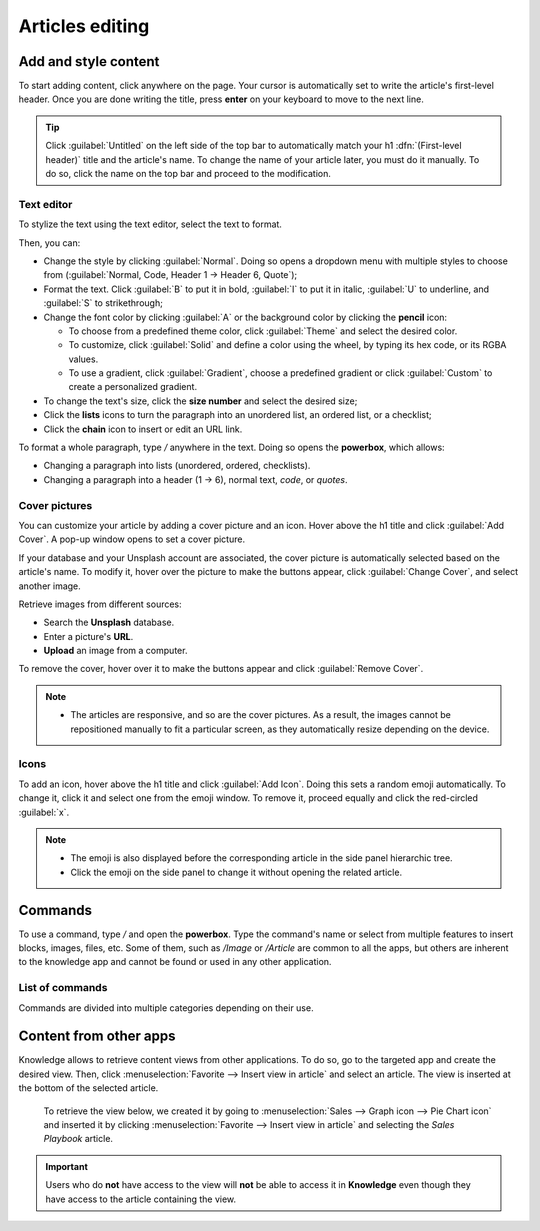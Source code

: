 ================
Articles editing
================

Add and style content
=====================

To start adding content, click anywhere on the page. Your cursor is automatically set to write the
article's first-level header. Once you are done writing the title, press **enter** on your keyboard
to move to the next line.

.. image:: articles_editing/ui.png
   :align: center
   :alt: knowledge's user interface

.. tip::
   Click :guilabel:`Untitled` on the left side of the top bar to automatically match your h1
   :dfn:`(First-level header)` title and the article's name. To change the name of your article
   later, you must do it manually. To do so, click the name on the top bar and proceed to the
   modification.

Text editor
-----------

To stylize the text using the text editor, select the text to format.

Then, you can:

- Change the style by clicking :guilabel:`Normal`. Doing so opens a dropdown menu with multiple
  styles to choose from (:guilabel:`Normal, Code, Header 1 → Header 6, Quote`);
- Format the text. Click :guilabel:`B` to put it in bold, :guilabel:`I` to put it in italic,
  :guilabel:`U` to underline, and :guilabel:`S` to strikethrough;
- Change the font color by clicking :guilabel:`A` or the background color by clicking the **pencil**
  icon:

  - To choose from a predefined theme color, click :guilabel:`Theme` and select the desired color.
  - To customize, click :guilabel:`Solid` and define a color using the wheel, by typing its hex
    code, or its RGBA values.
  - To use a gradient, click :guilabel:`Gradient`, choose a predefined gradient or click
    :guilabel:`Custom` to create a personalized gradient.

- To change the text's size, click the **size number** and select the desired size;
- Click the **lists** icons to turn the paragraph into an unordered list, an ordered list, or a
  checklist;
- Click the **chain** icon to insert or edit an URL link.

.. image:: articles_editing/style-and-colors.png
   :align: center
   :alt: Text editor's toolbox

To format a whole paragraph, type `/` anywhere in the text. Doing so opens the **powerbox**, which
allows:

- Changing a paragraph into lists (unordered, ordered, checklists).
- Changing a paragraph into a header (1 → 6), normal text, `code`, or *quotes*.

Cover pictures
--------------

You can customize your article by adding a cover picture and an icon. Hover above the h1 title and
click :guilabel:`Add Cover`. A pop-up window opens to set a cover picture.

If your database and your Unsplash account are associated, the cover picture is automatically
selected based on the article's name. To modify it, hover over the picture to make the buttons
appear, click :guilabel:`Change Cover`, and select another image.

Retrieve images from different sources:

- Search the **Unsplash** database.
- Enter a picture's **URL**.
- **Upload** an image from a computer.

To remove the cover, hover over it to make the buttons appear and click :guilabel:`Remove Cover`.

.. note::
   - The articles are responsive, and so are the cover pictures. As a result, the images cannot
     be repositioned manually to fit a particular screen, as they automatically resize
     depending on the device.

Icons
-----

To add an icon, hover above the h1 title and click :guilabel:`Add Icon`. Doing this sets a random
emoji automatically. To change it, click it and select one from the emoji window. To remove it,
proceed equally and click the red-circled :guilabel:`x`.

.. note::
   - The emoji is also displayed before the corresponding article in the side panel hierarchic tree.
   - Click the emoji on the side panel to change it without opening the related article.

Commands
========

To use a command, type `/` and open the **powerbox**. Type the command's name or select from
multiple features to insert blocks, images, files, etc. Some of them, such as `/Image` or `/Article`
are common to all the apps, but others are inherent to the knowledge app and cannot be found or used
in any other application.

List of commands
----------------

Commands are divided into multiple categories depending on their use.

.. tabs::
   .. tab:: Structure

      .. list-table::
         :widths: 20 80
         :header-rows: 1
         :stub-columns: 1

         * - Command
           - Use
         * - :guilabel:`Bulleted list`
           - Create a bulleted list.
         * - :guilabel:`Numbered list`
           - Create a list with numbering.
         * - :guilabel:`Checklist`
           - Track tasks with a checklist.
         * - :guilabel:`Table`
           - Insert a table.
         * - :guilabel:`Separator`
           - Insert an horizontal rule separator.
         * - :guilabel:`Quote`
           - Add a blockquote section.
         * - :guilabel:`Code`
           - Add a code section.
         * - :guilabel:`2 columns`
           - Convert into 2 columns.
         * - :guilabel:`3 columns`
           - Convert into 3 columns.
         * - :guilabel:`4 columns`
           - Convert into 4 columns.

   .. tab:: Format

      .. list-table::
         :widths: 20 80
         :header-rows: 1
         :stub-columns: 1

         * - Command
           - Use
         * - :guilabel:`Heading 1`
           - Big section heading.
         * - :guilabel:`Heading 2`
           - Medium section heading.
         * - :guilabel:`Heading 3`
           - Small section heading.
         * - :guilabel:`Switch direction`
           - Switch the text's direction.
         * - :guilabel:`Text`
           - Paragraph block.

   .. tab:: Media

      .. list-table::
         :widths: 20 80
         :header-rows: 1
         :stub-columns: 1

         * - Command
           - Use
         * - :guilabel:`Image`
           - Insert an image.
         * - :guilabel:`Article`
           - Link an article.

   .. tab:: Navigation

      .. list-table::
         :widths: 20 80
         :header-rows: 1
         :stub-columns: 1

         * - Command
           - Use
         * - :guilabel:`Link`
           - Add a link.
         * - :guilabel:`Button`
           - Add a button.
         * - :guilabel:`Appointment`
           - Add a specific appointment.
         * - :guilabel:`Calendar`
           - Schedule an appointment.

   .. tab:: Widget

      .. list-table::
         :widths: 20 80
         :header-rows: 1
         :stub-columns: 1

         * - Command
           - Use
         * - :guilabel:`3 Stars`
           - Insert a rating over 3 stars.
         * - :guilabel:`5 Stars`
           - Insert a rating over 5 stars.

   .. tab:: Knowledge

      .. list-table::
         :widths: 20 80
         :header-rows: 1
         :stub-columns: 1

         * - Command
           - Use
         * - :guilabel:`Table of Content`
           - Add a table of content with the article's headings.
         * - :guilabel:`Index`
           - Show the first level of nested articles.
         * - :guilabel:`Outline`
           - Show all nested articles.
         * - :guilabel:`Item Kanban`
           - Insert a kanban view of article items.
         * - :guilabel:`Item List`
           - Insert a list view of article items.
         * - :guilabel:`File`
           - Embed a file that can be downloaded.
         * - :guilabel:`Template`
           - Add a template section that can be inserted in messages, terms & conditions, or
             description in other applications.

   .. tab:: Basic Blocks

      .. list-table::
         :widths: 20 80
         :header-rows: 1
         :stub-columns: 1

         * - Command
           - Use
         * - :guilabel:`Signature`
           - Insert your signature.

Content from other apps
=======================

Knowledge allows to retrieve content views from other applications. To do so, go to the targeted app
and create the desired view. Then, click :menuselection:`Favorite --> Insert view in article` and
select an article. The view is inserted at the bottom of the selected article.

   To retrieve the view below, we created it by going to :menuselection:`Sales --> Graph icon -->
   Pie Chart icon` and inserted it by clicking :menuselection:`Favorite --> Insert view in article`
   and selecting the *Sales Playbook* article.

   .. image:: articles_editing/inserted-view.png
      :align: center
      :alt: article view from the Sales app

.. important::
   Users who do **not** have access to the view will **not** be able to access it in **Knowledge**
   even though they have access to the article containing the view.
